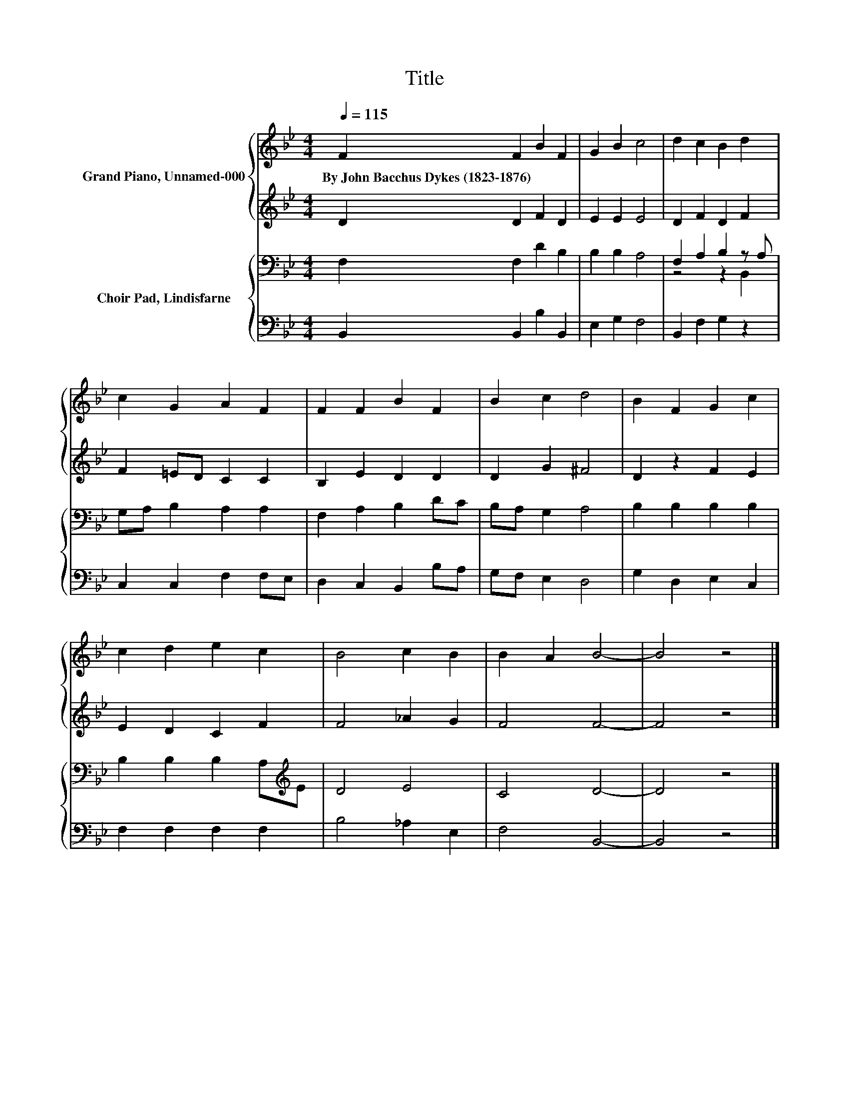 X:1
T:Title
%%score { 1 | 2 } { ( 3 5 ) | 4 }
L:1/8
Q:1/4=115
M:4/4
K:Bb
V:1 treble nm="Grand Piano, Unnamed-000"
V:2 treble 
V:3 bass nm="Choir Pad, Lindisfarne"
V:5 bass 
V:4 bass 
V:1
 F2 F2 B2 F2 | G2 B2 c4 | d2 c2 B2 d2 | c2 G2 A2 F2 | F2 F2 B2 F2 | B2 c2 d4 | B2 F2 G2 c2 | %7
w: By~John~Bacchus~Dykes~(1823\-1876) * * *|||||||
 c2 d2 e2 c2 | B4 c2 B2 | B2 A2 B4- | B4 z4 |] %11
w: ||||
V:2
 D2 D2 F2 D2 | E2 E2 E4 | D2 F2 D2 F2 | F2 =ED C2 C2 | B,2 E2 D2 D2 | D2 G2 ^F4 | D2 z2 F2 E2 | %7
 E2 D2 C2 F2 | F4 _A2 G2 | F4 F4- | F4 z4 |] %11
V:3
 F,2 F,2 D2 B,2 | B,2 B,2 A,4 | F,2 A,2 B,2 z A, | G,A, B,2 A,2 A,2 | F,2 A,2 B,2 DC | %5
 B,A, G,2 A,4 | B,2 B,2 B,2 B,2 | B,2 B,2 B,2 A,[K:treble]E | D4 E4 | C4 D4- | D4 z4 |] %11
V:4
 B,,2 B,,2 B,2 B,,2 | E,2 G,2 F,4 | B,,2 F,2 G,2 z2 | C,2 C,2 F,2 F,E, | D,2 C,2 B,,2 B,A, | %5
 G,F, E,2 D,4 | G,2 D,2 E,2 C,2 | F,2 F,2 F,2 F,2 | B,4 _A,2 E,2 | F,4 B,,4- | B,,4 z4 |] %11
V:5
 x8 | x8 | z4 z2 B,,2 | x8 | x8 | x8 | x8 | x7[K:treble] x | x8 | x8 | x8 |] %11

